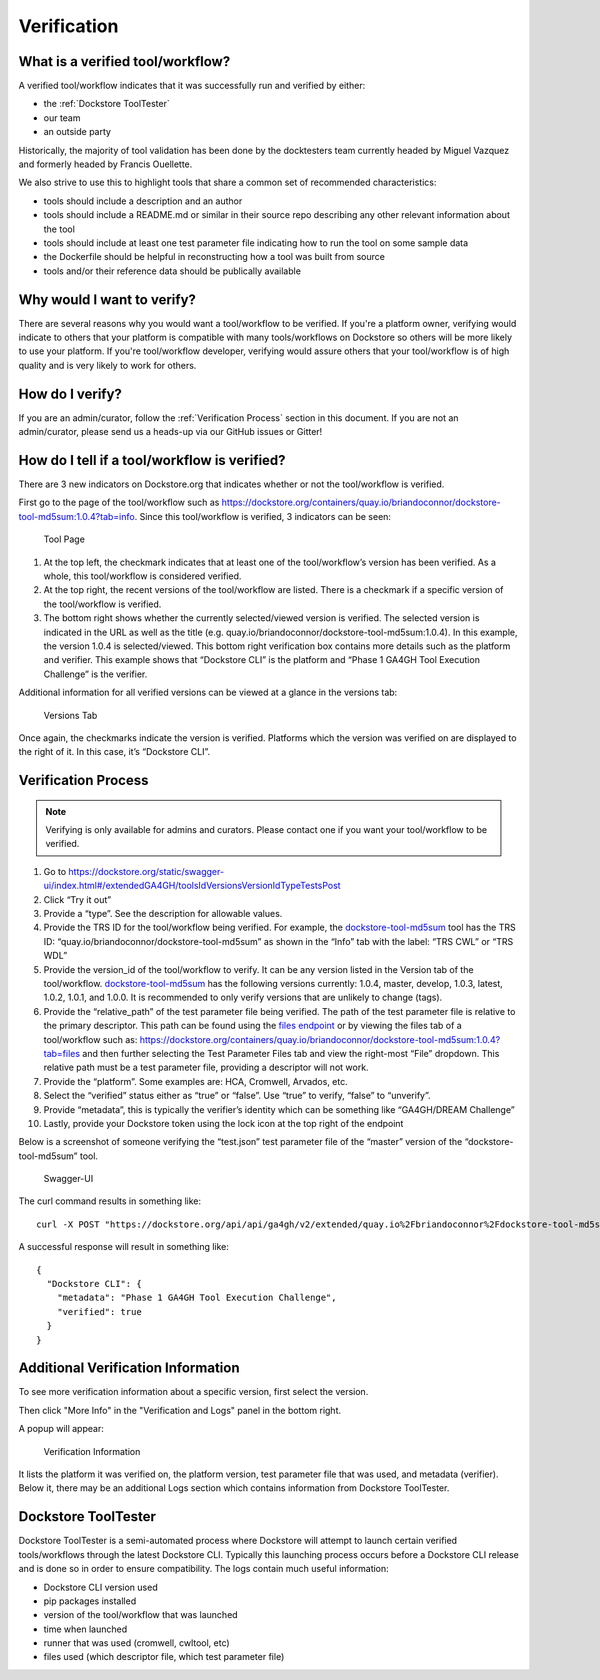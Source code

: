 Verification
============

What is a verified tool/workflow?
---------------------------------
A verified tool/workflow indicates that it was successfully run and verified by either:

-  the :ref:`Dockstore ToolTester`
-  our team
-  an outside party

Historically, the majority of tool validation has been done by the docktesters
team currently headed by Miguel Vazquez and formerly headed by Francis
Ouellette.

We also strive to use this to highlight tools that share a common set of
recommended characteristics:

-  tools should include a description and an author
-  tools should include a README.md or similar in their source repo
   describing any other relevant information about the tool
-  tools should include at least one test parameter file indicating how
   to run the tool on some sample data
-  the Dockerfile should be helpful in reconstructing how a tool was
   built from source
-  tools and/or their reference data should be publically available


Why would I want to verify?
-------------------------------------------
There are several reasons why you would want a tool/workflow to be verified.
If you're a platform owner, verifying would indicate to others that your platform is compatible with many tools/workflows on Dockstore so others will be more likely to use your platform.
If you're tool/workflow developer, verifying would assure others that your tool/workflow is of high quality and is very likely to work for others.


How do I verify?
---------------------------------------
If you are an admin/curator, follow the :ref:`Verification Process` section in this document.
If you are not an admin/curator, please send us a heads-up via our GitHub issues or Gitter!


How do I tell if a tool/workflow is verified?
---------------------------------------------

There are 3 new indicators on Dockstore.org that indicates whether or
not the tool/workflow is verified.

First go to the page of the tool/workflow such as
https://dockstore.org/containers/quay.io/briandoconnor/dockstore-tool-md5sum:1.0.4?tab=info.
Since this tool/workflow is verified, 3 indicators can be
seen:

.. figure:: /assets/images/docs/verification/tool.png
   :alt: Tool Page

   Tool Page

1. At the top left, the checkmark indicates that at least one of the
   tool/workflow’s version has been verified. As a whole, this
   tool/workflow is considered verified.

2. At the top right, the recent versions of the tool/workflow are
   listed. There is a checkmark if a specific version of the
   tool/workflow is verified.

3. The bottom right shows whether the currently selected/viewed version
   is verified. The selected version is indicated in the URL as well as
   the title (e.g. quay.io/briandoconnor/dockstore-tool-md5sum:1.0.4).
   In this example, the version 1.0.4 is selected/viewed. This bottom
   right verification box contains more details such as the platform and
   verifier. This example shows that “Dockstore CLI” is the platform and
   “Phase 1 GA4GH Tool Execution Challenge” is the verifier.

Additional information for all verified versions can be viewed at a glance
in the versions tab:

.. figure:: /assets/images/docs/verification/versions-tab.png
   :alt: Versions Tab

   Versions Tab

Once again, the checkmarks indicate the version is verified. Platforms
which the version was verified on are displayed to the right of it. In
this case, it’s “Dockstore CLI”.

.. _Verification Process:

Verification Process
--------------------

.. note:: Verifying is only available for admins and curators. Please contact one if you want your tool/workflow to be verified.

1.  Go to
    https://dockstore.org/static/swagger-ui/index.html#/extendedGA4GH/toolsIdVersionsVersionIdTypeTestsPost
2.  Click “Try it out”
3.  Provide a “type”. See the
    description for allowable values.
4.  Provide the TRS ID for the tool/workflow being verified.
    For example, the `dockstore-tool-md5sum`_ tool has the TRS ID:
    “quay.io/briandoconnor/dockstore-tool-md5sum” as shown in the “Info”
    tab with the label: “TRS CWL” or “TRS WDL”
5.  Provide the version_id of the tool/workflow to verify. It can be any
    version listed in the Version tab of the tool/workflow.
    `dockstore-tool-md5sum <https://dockstore.org/containers/quay.io/briandoconnor/dockstore-tool-md5sum:master?tab=versions>`__
    has the following versions currently: 1.0.4, master, develop, 1.0.3,
    latest, 1.0.2, 1.0.1, and 1.0.0. It is recommended to only verify versions
    that are unlikely to change (tags).
6.  Provide the “relative_path” of the test parameter file being
    verified. The path of the test parameter file is relative to the
    primary descriptor. This path can be found using the `files
    endpoint`_ or by viewing the files tab of a tool/workflow such as:
    https://dockstore.org/containers/quay.io/briandoconnor/dockstore-tool-md5sum:1.0.4?tab=files
    and then further selecting the Test Parameter Files tab and view the
    right-most “File” dropdown. This relative path must be a test
    parameter file, providing a descriptor will not work.
7.  Provide the “platform”. Some examples are: HCA, Cromwell, Arvados,
    etc.
8.  Select the “verified” status either as “true” or “false”. Use “true”
    to verify, “false” to “unverify”.
9.  Provide “metadata”, this is typically the verifier’s identity which
    can be something like “GA4GH/DREAM Challenge”
10. Lastly, provide your Dockstore token using the lock icon at the top
    right of the endpoint

Below is a screenshot of someone verifying the “test.json” test
parameter file of the “master” version of the “dockstore-tool-md5sum”
tool.

.. figure:: /assets/images/docs/verification/swagger.png
   :alt: Swagger-UI

   Swagger-UI

The curl command results in something like:

::

   curl -X POST "https://dockstore.org/api/api/ga4gh/v2/extended/quay.io%2Fbriandoconnor%2Fdockstore-tool-md5sum/versions/master/CWL/tests/test.json?platform=Dockstore%20CLI&verified=true&metadata=Phase%201%20GA4GH%20Tool%20Execution%20Challenge" -H  "accept: application/json" -H  "Authorization: Bearer iamafakebearertoken"

A successful response will result in something like:

::

   {
     "Dockstore CLI": {
       "metadata": "Phase 1 GA4GH Tool Execution Challenge",
       "verified": true
     }
   }


Additional Verification Information
-----------------------------------

To see more verification information about a specific version, first 
select the version.

Then click "More Info" in the "Verification and Logs" panel in the 
bottom right.

A popup will appear:

.. figure:: /assets/images/docs/verification/verification-information.png
   :alt: Verification Information

   Verification Information

It lists the platform it was verified on, the platform version, test parameter file that was used, and metadata (verifier).
Below it, there may be an additional Logs section which contains information from Dockstore ToolTester.


.. _Dockstore ToolTester:

Dockstore ToolTester
--------------------


Dockstore ToolTester is a semi-automated process where Dockstore will attempt to launch certain verified tools/workflows through the latest Dockstore CLI.
Typically this launching process occurs before a Dockstore CLI release and is done so in order to ensure compatibility. The logs contain much useful information:

-  Dockstore CLI version used
-  pip packages installed
-  version of the tool/workflow that was launched
-  time when launched
-  runner that was used (cromwell, cwltool, etc)
-  files used (which descriptor file, which test parameter file)

.. _dockstore-tool-md5sum: https://dockstore.org/containers/quay.io/briandoconnor/dockstore-tool-md5sum:master?tab=info
.. _files endpoint: https://dockstore.org/static/swagger-ui/index.html#/GA4GH/toolsIdVersionsVersionIdTypeFilesGet

